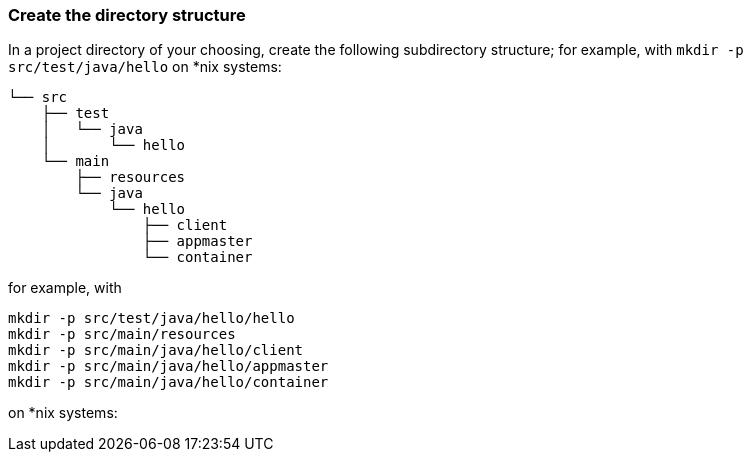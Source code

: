 === Create the directory structure

In a project directory of your choosing, create the following subdirectory structure; for example, with `mkdir -p src/test/java/hello` on *nix systems:

    └── src
        ├── test
        │   └── java
        │       └── hello
        └── main
            ├── resources
            └── java
                └── hello
                    ├── client
                    ├── appmaster
                    └── container

for example, with

```
mkdir -p src/test/java/hello/hello
mkdir -p src/main/resources
mkdir -p src/main/java/hello/client
mkdir -p src/main/java/hello/appmaster
mkdir -p src/main/java/hello/container
```
on *nix systems:
